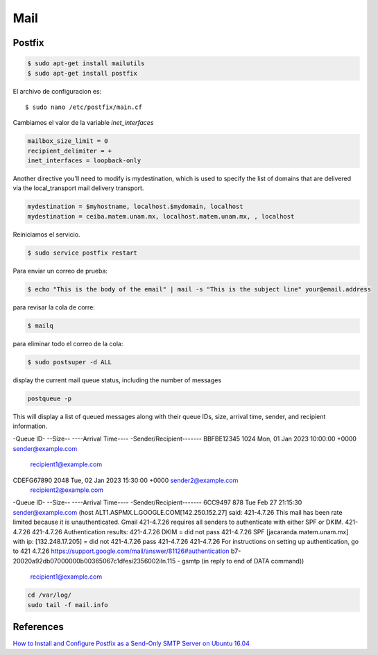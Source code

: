 Mail
====

Postfix
-------

.. code-block:: shell

    $ sudo apt-get install mailutils
    $ sudo apt-get install postfix


El archivo de configuracion es::

    $ sudo nano /etc/postfix/main.cf

Cambiamos el valor de la variable `inet_interfaces`

.. code-block:: shell

    mailbox_size_limit = 0
    recipient_delimiter = +
    inet_interfaces = loopback-only

Another directive you'll need to modify is mydestination, which is used to specify the list of domains that are delivered via the local_transport mail delivery transport.

.. code-block:: shell

    mydestination = $myhostname, localhost.$mydomain, localhost
    mydestination = ceiba.matem.unam.mx, localhost.matem.unam.mx, , localhost

Reiniciamos el servicio.

.. code-block:: shell

    $ sudo service postfix restart

Para enviar un correo de prueba:

.. code-block:: shell

    $ echo "This is the body of the email" | mail -s "This is the subject line" your@email.address


para revisar la cola de corre:

.. code-block:: shell

    $ mailq


para eliminar todo el correo de la cola:

.. code-block:: shell

    $ sudo postsuper -d ALL


display the current mail queue status, including the number of messages 

.. code-block:: shell

    postqueue -p

This will display a list of queued messages along with their queue IDs, size, arrival time, sender, and recipient information.

.. code-block:: shell

-Queue ID- --Size-- ----Arrival Time---- -Sender/Recipient-------
BBFBE12345      1024 Mon, 01 Jan 2023 10:00:00 +0000 sender@example.com
                                         recipient1@example.com

CDEFG67890      2048 Tue, 02 Jan 2023 15:30:00 +0000 sender2@example.com
                                         recipient2@example.com

-Queue ID-  --Size-- ----Arrival Time---- -Sender/Recipient-------
6CC9497         878 Tue Feb 27 21:15:30  sender@example.com
(host ALT1.ASPMX.L.GOOGLE.COM[142.250.152.27] said: 421-4.7.26 This mail has been rate limited because it is unauthenticated. Gmail 421-4.7.26 requires all senders to authenticate with either SPF or DKIM. 421-4.7.26  421-4.7.26  Authentication results: 421-4.7.26  DKIM = did not pass 421-4.7.26  SPF [jacaranda.matem.unam.mx] with ip: [132.248.17.205] = did not 421-4.7.26 pass 421-4.7.26  421-4.7.26  For instructions on setting up authentication, go to 421 4.7.26  https://support.google.com/mail/answer/81126#authentication b7-20020a92db07000000b00365067c1dfesi2356002iln.115 - gsmtp (in reply to end of DATA command))
                                         recipient1@example.com

.. code-block:: shell

    cd /var/log/
    sudo tail -f mail.info



References
----------
`How to Install and Configure Postfix as a Send-Only SMTP Server on Ubuntu 16.04 <https://www.digitalocean.com/community/tutorials/how-to-install-and-configure-postfix-as-a-send-only-smtp-server-on-ubuntu-16-04>`_
